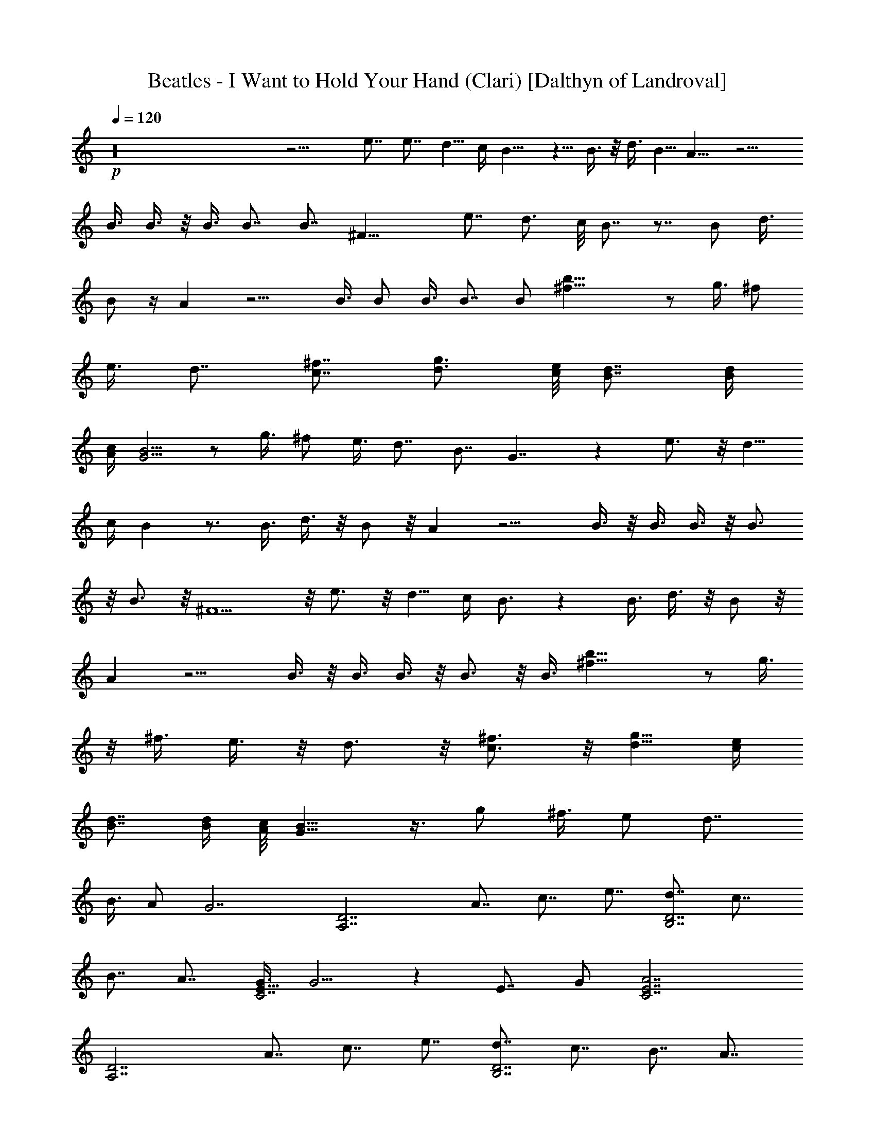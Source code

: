X:1
T:Beatles - I Want to Hold Your Hand (Clari) [Dalthyn of Landroval]
L:1/4
Q:120
K:C
+p+
z16 z13/4 e7/8 e7/8 d5/8 c/4 B9/8 z5/8 B3/8 z/8 d3/8 B5/8 A9/8 z9/4
B3/8 B3/8 z/8 B3/8 B7/8 B7/8 ^F21/8 e7/8 d3/4 c/8 B7/8 z7/8 B/2 d3/8
B/2 z/4 A z9/4 B3/8 B/2 B3/8 B7/8 B/2 [b31/8^f31/8] z/2 g3/8 ^f/2
e3/8 d7/8 [c7/8^f7/8] [d3/4g3/4] [c/8e/8] [B7/8d7/8] [B/4d/4]
[A/4c/4] [G5/4B5/4] z/2 g3/8 ^f/2 e3/8 d7/8 B7/8 G7/4 z e3/4 z/8 d5/8
c/4 B z3/4 B3/8 d3/8 z/8 B/2 z/8 A z9/4 B3/8 z/8 B3/8 B3/8 z/8 B3/4
z/8 B3/4 z/8 ^F5/2 z/8 e3/4 z/8 d5/8 c/4 B3/4 z B3/8 d3/8 z/8 B/2 z/8
A z9/4 B3/8 z/8 B3/8 B3/8 z/8 B3/4 z/8 B3/8 [b31/8^f31/8] z/2 g3/8
z/8 ^f3/8 e3/8 z/8 d3/4 z/8 [c3/4^f3/4] z/8 [d5/8g5/8] [c/4e/4]
[B7/8d7/8] [B/4d/4] [A/8c/8] [G11/8B11/8] z3/8 g/2 ^f3/8 e/2 d7/8
B3/8 A/2 G7/2 [A,7/2D7/2z7/8] A7/8 c7/8 e7/8 [d7/8B,7/2D7/2] c7/8
B7/8 A7/8 [G3/8C7/2E21/8] G5/4 z [E7/8z3/8] G/2 [A7/2C7/2E7/2]
[A,7/2D7/2z7/8] A7/8 c7/8 e7/8 [d7/8B,7/2D7/2] c7/8 B7/8 A7/8
[G7/4C7/2E7/2] z/2 [c3/8e3/8] [c3/8e3/8] z/8 [^f17/8d17/8z3/8]
[D7/4^F7/4] z/2 [c3/8e3/8C3/4E3/4] [c3/8e3/8] z/8
[^f17/8d17/8^F17/8D17/8] z/2 [c3/8g3/8C3/4E3/4] [c3/8g3/8] z/8
[a13/2d13/2^F59/8D59/8] e7/8 d5/8 c/4 B9/8 z5/8 B3/8 z/8 d3/8 B5/8
A9/8 z9/4 B3/8 B3/8 z/8 B3/8 B7/8 B7/8 ^F21/8 e7/8 d3/4 c/8 B7/8 z7/8
B/2 d3/8 B/2 z/4 A z9/4 B3/8 B/2 B3/8 B7/8 B/2 [b31/8^f31/8] z/2 g3/8
^f/2 e3/8 d7/8 [c7/8^f7/8] [d3/4g3/4] [c/8e/8] [B7/8d7/8] [B/4d/4]
[A/4c/4] [G5/4B5/4] z/2 g3/8 ^f/2 e3/8 z/8 d3/4 z/8 B3/8 A3/8 z/8
G27/8 z/8 [A,27/8D27/8z7/8] [A3/4c3/4] z/8 [c3/4e3/4] z/8 [e3/4g3/4]
z/8 [d3/4^f3/4B,27/8D27/8] z/8 [c3/4e3/4] z/8 [B3/4d3/4] z/8
[A3/4c3/4] z/8 [G3/8c3/8C27/8E21/8] [G5/4c5/4] z [E3/4B3/8]
[c31/8G/2] [A27/8C27/8E27/8] z/8 [A,27/8D27/8z7/8] [A3/4c3/4] z/8
[c3/4e3/4] z/8 [e3/4g3/4] z/8 [d3/4^f3/4B,27/8D27/8] z/8 [c3/4e3/4]
z/8 [B3/4d3/4] z/8 [A3/4c3/4] z/8 [G13/8c13/8C27/8E27/8] z/2
[c3/8e3/8] z/8 [c3/8e3/8] [^f17/8d17/8z/2] [D7/4^F7/4] z3/8
[c3/8e3/8C7/8E7/8] z/8 [c3/8e3/8] [^f9/4d9/4^F9/4D9/4] z3/8
[c/2g/2C7/8E7/8] [c3/8g3/8] [a13/2d13/2^F15/2D15/2] z/8 e7/8 d5/8 c/4
B z3/4 B3/8 d/2 B/2 z/8 A9/8 z17/8 B/2 B3/8 B/2 B7/8 B7/8 ^F5/2 z/8
e7/8 d5/8 c/4 B7/8 z7/8 B3/8 z/8 d3/8 B/2 z/8 A9/8 z9/4 B3/8 B3/8 z/8
B3/8 B7/8 B3/8 z/8 [b31/8^f31/8] z/2 g3/8 ^f3/8 z/8 e3/8 d7/8
[c7/8^f7/8] [d5/8g5/8] [c/4e/4] [B7/8d7/8] [B/4d/4] [A/4c/4]
[G5/4B5/4] z/2 g3/8 ^f3/8 z/8 e3/8 d7/8 c7/8 B7/2 z/2 g3/8 ^f3/8 z/8
e3/8 [d7/8^f7/8] [A7/8g7/8] [G5/8g5/8] [G5/8g5/8] [G5/8g5/8]
[G5/8g5/8] [G5/8g5/8] z/8 [G5/8g5/8] [G27/8g27/8] 